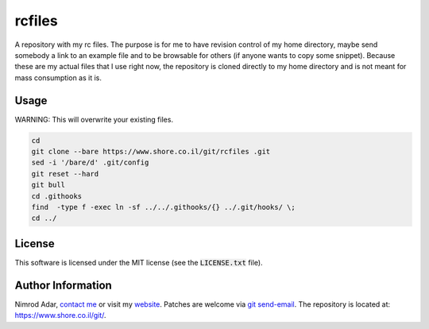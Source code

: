 rcfiles
*******

.. image:: https://travis-ci.org/adarnimrod/rcfiles.svg?branch=master
    :target: https://travis-ci.org/adarnimrod/rcfiles

A repository with my rc files. The purpose is for me to have revision control of
my home directory, maybe send somebody a link to an example file and to be
browsable for others (if anyone wants to copy some snippet). Because these are
my actual files that I use right now, the repository is cloned directly to my
home directory and is not meant for mass consumption as it is.

Usage
-----

WARNING: This will overwrite your existing files.

.. code:: shell

    cd
    git clone --bare https://www.shore.co.il/git/rcfiles .git
    sed -i '/bare/d' .git/config
    git reset --hard
    git bull
    cd .githooks
    find  -type f -exec ln -sf ../../.githooks/{} ../.git/hooks/ \;
    cd ../

License
-------

This software is licensed under the MIT license (see the :code:`LICENSE.txt`
file).

Author Information
------------------

Nimrod Adar, `contact me <nimrod@shore.co.il>`_ or visit my `website
<https://www.shore.co.il/>`_. Patches are welcome via `git send-email
<http://git-scm.com/book/en/v2/Git-Commands-Email>`_. The repository is located
at: https://www.shore.co.il/git/.
